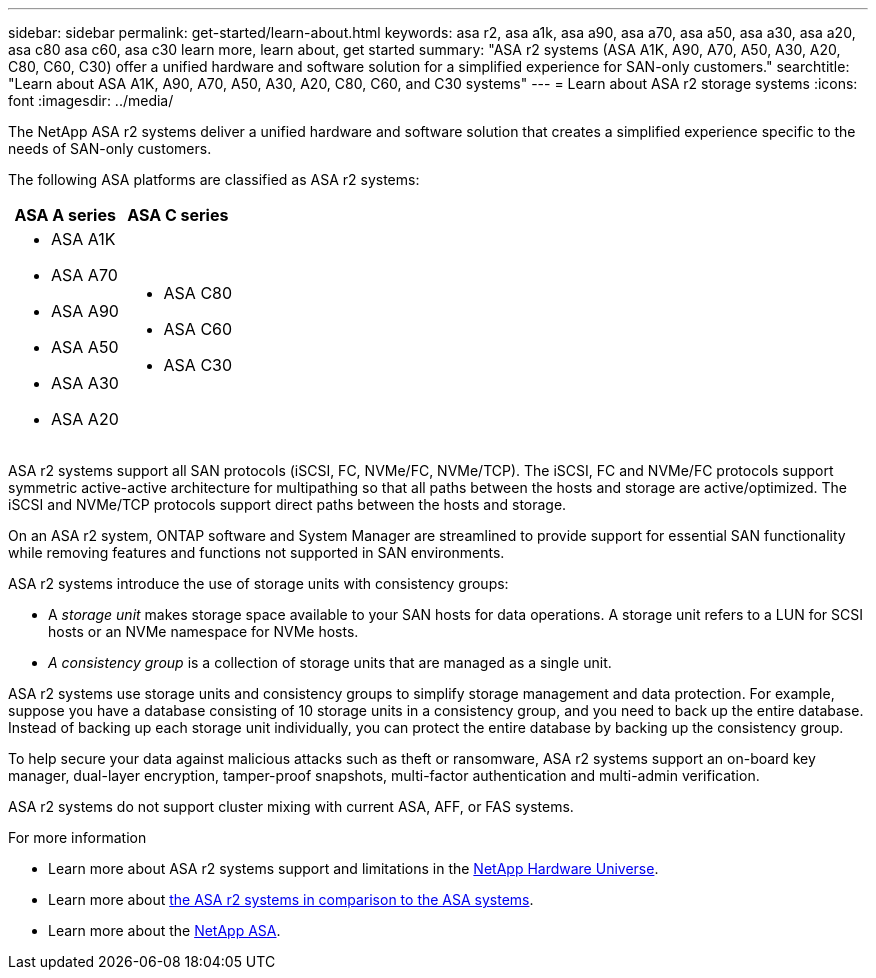 ---
sidebar: sidebar
permalink: get-started/learn-about.html
keywords: asa r2, asa a1k, asa a90, asa a70, asa a50, asa a30, asa a20, asa c80 asa c60, asa c30 learn more, learn about, get started
summary: "ASA r2 systems (ASA A1K, A90, A70, A50, A30, A20, C80, C60, C30) offer a unified hardware and software solution for a simplified experience for SAN-only customers."
searchtitle: "Learn about ASA A1K, A90, A70, A50, A30, A20, C80, C60, and C30 systems"
---
= Learn about ASA r2 storage systems
:icons: font
:imagesdir: ../media/

[.lead]

The NetApp ASA r2 systems deliver a unified hardware and software solution that creates a simplified experience specific to the needs of SAN-only customers.

The following ASA platforms are classified as ASA r2 systems:

[cols="1h,1h" options="header"]
|===
// header row
a| ASA A series 
a| ASA C series 

a| 
* ASA A1K
* ASA A70
* ASA A90
* ASA A50
* ASA A30
* ASA A20
a|
* ASA C80
* ASA C60
* ASA C30

// table end
|===

ASA r2 systems support all SAN protocols (iSCSI, FC, NVMe/FC, NVMe/TCP).  The iSCSI, FC and NVMe/FC protocols support symmetric active-active architecture for multipathing so that all paths between the hosts and storage are active/optimized.  The iSCSI and NVMe/TCP protocols support direct paths between the hosts and storage. 

On an ASA r2 system, ONTAP software and System Manager are streamlined to provide support for essential SAN functionality while removing features and functions not supported in SAN environments.  

ASA r2 systems introduce the use of storage units with consistency groups:

* A _storage unit_ makes storage space available to your SAN hosts for data operations. A storage unit refers to a LUN for SCSI hosts or an NVMe namespace for NVMe hosts. 
* _A consistency group_ is a collection of storage units that are managed as a single unit.  

ASA r2 systems use storage units and consistency groups to simplify storage management and data protection.  For example, suppose you have a database consisting of 10 storage units in a consistency group, and you need to back up the entire database. Instead of backing up each storage unit individually, you can protect the entire database by backing up the consistency group.

To help secure your data against malicious attacks such as theft or ransomware, ASA r2 systems support an on-board key manager, dual-layer encryption, tamper-proof snapshots, multi-factor authentication and multi-admin verification.

ASA r2 systems do not support cluster mixing with current ASA, AFF, or FAS systems.

.For more information

* Learn more about ASA r2 systems support and limitations in the link:https://hwu.netapp.com/[NetApp Hardware Universe^].
* Learn more about link:../learn-more/hardware-comparison.html[the ASA r2 systems in comparison to the ASA systems].
* Learn more about the link:https://www.netapp.com/pdf.html?item=/media/85736-ds-4254-asa.pdf[NetApp ASA].

// 2025 Jan 25, ONTAPDOC 2260, ONTAPDOC 2261
// 2024 Dec 06, GitHub Issue 18
// 2024 Nov 07, ONTAPDOC 2237
// 2024 Sept 23, ONTAPDOC 1921